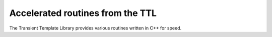 .. _ttl:

*********************************
Accelerated routines from the TTL
*********************************

The Transient Template Library provides various routines written in C++ for speed.

